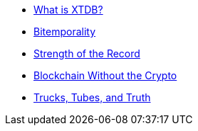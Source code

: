 * xref:what-is-xtdb.adoc[What is XTDB?]
* xref:bitemporality.adoc[Bitemporality]
* xref:strength-of-the-record.adoc[Strength of the Record]
* xref:blockchain-without-crypto.adoc[Blockchain Without the Crypto]
* xref:trucks-tubes-truth.adoc[Trucks, Tubes, and Truth]
